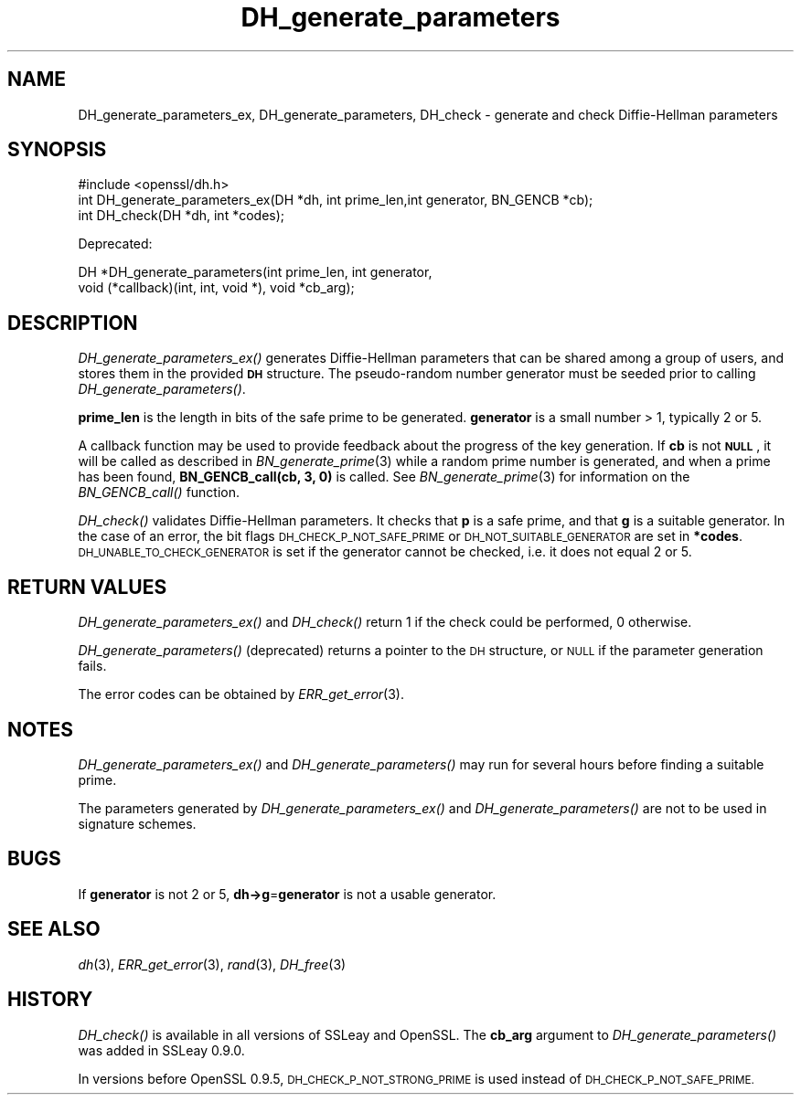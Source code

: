 .\" Automatically generated by Pod::Man 2.27 (Pod::Simple 3.28)
.\"
.\" Standard preamble:
.\" ========================================================================
.de Sp \" Vertical space (when we can't use .PP)
.if t .sp .5v
.if n .sp
..
.de Vb \" Begin verbatim text
.ft CW
.nf
.ne \\$1
..
.de Ve \" End verbatim text
.ft R
.fi
..
.\" Set up some character translations and predefined strings.  \*(-- will
.\" give an unbreakable dash, \*(PI will give pi, \*(L" will give a left
.\" double quote, and \*(R" will give a right double quote.  \*(C+ will
.\" give a nicer C++.  Capital omega is used to do unbreakable dashes and
.\" therefore won't be available.  \*(C` and \*(C' expand to `' in nroff,
.\" nothing in troff, for use with C<>.
.tr \(*W-
.ds C+ C\v'-.1v'\h'-1p'\s-2+\h'-1p'+\s0\v'.1v'\h'-1p'
.ie n \{\
.    ds -- \(*W-
.    ds PI pi
.    if (\n(.H=4u)&(1m=24u) .ds -- \(*W\h'-12u'\(*W\h'-12u'-\" diablo 10 pitch
.    if (\n(.H=4u)&(1m=20u) .ds -- \(*W\h'-12u'\(*W\h'-8u'-\"  diablo 12 pitch
.    ds L" ""
.    ds R" ""
.    ds C` ""
.    ds C' ""
'br\}
.el\{\
.    ds -- \|\(em\|
.    ds PI \(*p
.    ds L" ``
.    ds R" ''
.    ds C`
.    ds C'
'br\}
.\"
.\" Escape single quotes in literal strings from groff's Unicode transform.
.ie \n(.g .ds Aq \(aq
.el       .ds Aq '
.\"
.\" If the F register is turned on, we'll generate index entries on stderr for
.\" titles (.TH), headers (.SH), subsections (.SS), items (.Ip), and index
.\" entries marked with X<> in POD.  Of course, you'll have to process the
.\" output yourself in some meaningful fashion.
.\"
.\" Avoid warning from groff about undefined register 'F'.
.de IX
..
.nr rF 0
.if \n(.g .if rF .nr rF 1
.if (\n(rF:(\n(.g==0)) \{
.    if \nF \{
.        de IX
.        tm Index:\\$1\t\\n%\t"\\$2"
..
.        if !\nF==2 \{
.            nr % 0
.            nr F 2
.        \}
.    \}
.\}
.rr rF
.\"
.\" Accent mark definitions (@(#)ms.acc 1.5 88/02/08 SMI; from UCB 4.2).
.\" Fear.  Run.  Save yourself.  No user-serviceable parts.
.    \" fudge factors for nroff and troff
.if n \{\
.    ds #H 0
.    ds #V .8m
.    ds #F .3m
.    ds #[ \f1
.    ds #] \fP
.\}
.if t \{\
.    ds #H ((1u-(\\\\n(.fu%2u))*.13m)
.    ds #V .6m
.    ds #F 0
.    ds #[ \&
.    ds #] \&
.\}
.    \" simple accents for nroff and troff
.if n \{\
.    ds ' \&
.    ds ` \&
.    ds ^ \&
.    ds , \&
.    ds ~ ~
.    ds /
.\}
.if t \{\
.    ds ' \\k:\h'-(\\n(.wu*8/10-\*(#H)'\'\h"|\\n:u"
.    ds ` \\k:\h'-(\\n(.wu*8/10-\*(#H)'\`\h'|\\n:u'
.    ds ^ \\k:\h'-(\\n(.wu*10/11-\*(#H)'^\h'|\\n:u'
.    ds , \\k:\h'-(\\n(.wu*8/10)',\h'|\\n:u'
.    ds ~ \\k:\h'-(\\n(.wu-\*(#H-.1m)'~\h'|\\n:u'
.    ds / \\k:\h'-(\\n(.wu*8/10-\*(#H)'\z\(sl\h'|\\n:u'
.\}
.    \" troff and (daisy-wheel) nroff accents
.ds : \\k:\h'-(\\n(.wu*8/10-\*(#H+.1m+\*(#F)'\v'-\*(#V'\z.\h'.2m+\*(#F'.\h'|\\n:u'\v'\*(#V'
.ds 8 \h'\*(#H'\(*b\h'-\*(#H'
.ds o \\k:\h'-(\\n(.wu+\w'\(de'u-\*(#H)/2u'\v'-.3n'\*(#[\z\(de\v'.3n'\h'|\\n:u'\*(#]
.ds d- \h'\*(#H'\(pd\h'-\w'~'u'\v'-.25m'\f2\(hy\fP\v'.25m'\h'-\*(#H'
.ds D- D\\k:\h'-\w'D'u'\v'-.11m'\z\(hy\v'.11m'\h'|\\n:u'
.ds th \*(#[\v'.3m'\s+1I\s-1\v'-.3m'\h'-(\w'I'u*2/3)'\s-1o\s+1\*(#]
.ds Th \*(#[\s+2I\s-2\h'-\w'I'u*3/5'\v'-.3m'o\v'.3m'\*(#]
.ds ae a\h'-(\w'a'u*4/10)'e
.ds Ae A\h'-(\w'A'u*4/10)'E
.    \" corrections for vroff
.if v .ds ~ \\k:\h'-(\\n(.wu*9/10-\*(#H)'\s-2\u~\d\s+2\h'|\\n:u'
.if v .ds ^ \\k:\h'-(\\n(.wu*10/11-\*(#H)'\v'-.4m'^\v'.4m'\h'|\\n:u'
.    \" for low resolution devices (crt and lpr)
.if \n(.H>23 .if \n(.V>19 \
\{\
.    ds : e
.    ds 8 ss
.    ds o a
.    ds d- d\h'-1'\(ga
.    ds D- D\h'-1'\(hy
.    ds th \o'bp'
.    ds Th \o'LP'
.    ds ae ae
.    ds Ae AE
.\}
.rm #[ #] #H #V #F C
.\" ========================================================================
.\"
.IX Title "DH_generate_parameters 3"
.TH DH_generate_parameters 3 "2016-04-07" "1.0.2h-dev" "OpenSSL"
.\" For nroff, turn off justification.  Always turn off hyphenation; it makes
.\" way too many mistakes in technical documents.
.if n .ad l
.nh
.SH "NAME"
DH_generate_parameters_ex, DH_generate_parameters,
DH_check \- generate and check Diffie\-Hellman parameters
.SH "SYNOPSIS"
.IX Header "SYNOPSIS"
.Vb 1
\& #include <openssl/dh.h>
\&
\& int DH_generate_parameters_ex(DH *dh, int prime_len,int generator, BN_GENCB *cb);
\&
\& int DH_check(DH *dh, int *codes);
.Ve
.PP
Deprecated:
.PP
.Vb 2
\& DH *DH_generate_parameters(int prime_len, int generator,
\&     void (*callback)(int, int, void *), void *cb_arg);
.Ve
.SH "DESCRIPTION"
.IX Header "DESCRIPTION"
\&\fIDH_generate_parameters_ex()\fR generates Diffie-Hellman parameters that can
be shared among a group of users, and stores them in the provided \fB\s-1DH\s0\fR
structure. The pseudo-random number generator must be
seeded prior to calling \fIDH_generate_parameters()\fR.
.PP
\&\fBprime_len\fR is the length in bits of the safe prime to be generated.
\&\fBgenerator\fR is a small number > 1, typically 2 or 5.
.PP
A callback function may be used to provide feedback about the progress
of the key generation. If \fBcb\fR is not \fB\s-1NULL\s0\fR, it will be
called as described in \fIBN_generate_prime\fR\|(3) while a random prime
number is generated, and when a prime has been found, \fBBN_GENCB_call(cb, 3, 0)\fR
is called. See \fIBN_generate_prime\fR\|(3) for information on
the \fIBN_GENCB_call()\fR function.
.PP
\&\fIDH_check()\fR validates Diffie-Hellman parameters. It checks that \fBp\fR is
a safe prime, and that \fBg\fR is a suitable generator. In the case of an
error, the bit flags \s-1DH_CHECK_P_NOT_SAFE_PRIME\s0 or
\&\s-1DH_NOT_SUITABLE_GENERATOR\s0 are set in \fB*codes\fR.
\&\s-1DH_UNABLE_TO_CHECK_GENERATOR\s0 is set if the generator cannot be
checked, i.e. it does not equal 2 or 5.
.SH "RETURN VALUES"
.IX Header "RETURN VALUES"
\&\fIDH_generate_parameters_ex()\fR and \fIDH_check()\fR return 1 if the check could be
performed, 0 otherwise.
.PP
\&\fIDH_generate_parameters()\fR (deprecated) returns a pointer to the \s-1DH\s0 structure, or
\&\s-1NULL\s0 if the parameter generation fails.
.PP
The error codes can be obtained by \fIERR_get_error\fR\|(3).
.SH "NOTES"
.IX Header "NOTES"
\&\fIDH_generate_parameters_ex()\fR and \fIDH_generate_parameters()\fR may run for several
hours before finding a suitable prime.
.PP
The parameters generated by \fIDH_generate_parameters_ex()\fR and \fIDH_generate_parameters()\fR
are not to be used in signature schemes.
.SH "BUGS"
.IX Header "BUGS"
If \fBgenerator\fR is not 2 or 5, \fBdh\->g\fR=\fBgenerator\fR is not
a usable generator.
.SH "SEE ALSO"
.IX Header "SEE ALSO"
\&\fIdh\fR\|(3), \fIERR_get_error\fR\|(3), \fIrand\fR\|(3),
\&\fIDH_free\fR\|(3)
.SH "HISTORY"
.IX Header "HISTORY"
\&\fIDH_check()\fR is available in all versions of SSLeay and OpenSSL.
The \fBcb_arg\fR argument to \fIDH_generate_parameters()\fR was added in SSLeay 0.9.0.
.PP
In versions before OpenSSL 0.9.5, \s-1DH_CHECK_P_NOT_STRONG_PRIME\s0 is used
instead of \s-1DH_CHECK_P_NOT_SAFE_PRIME.\s0
